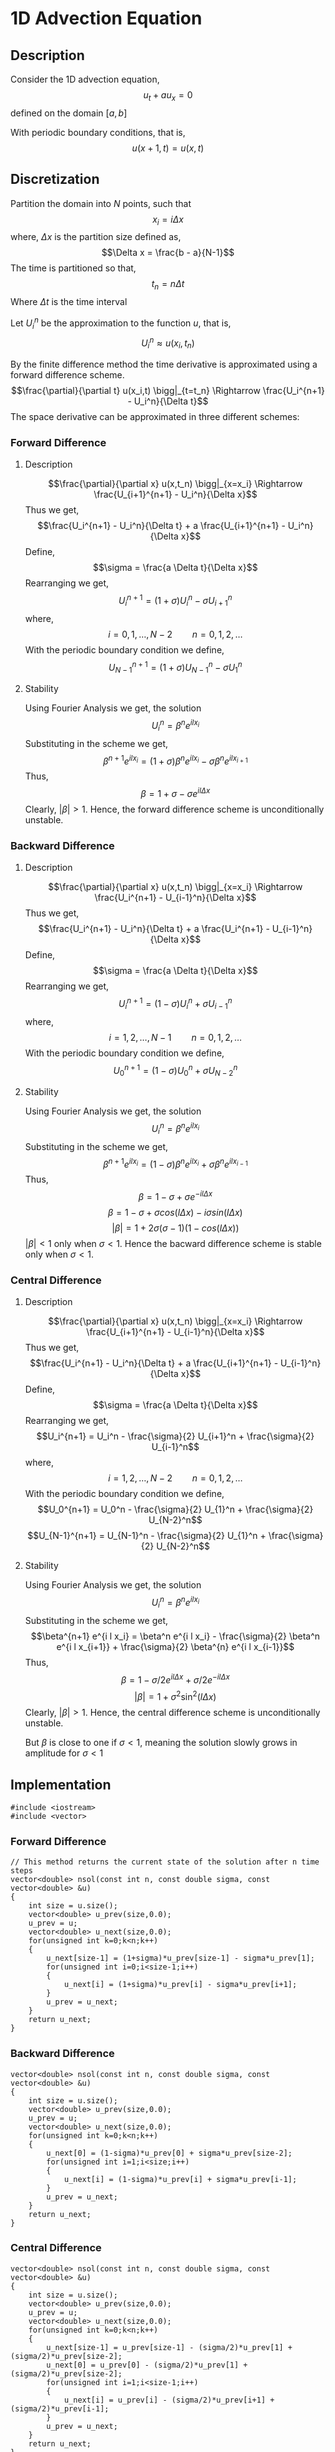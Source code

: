 * 1D Advection Equation
** Description
Consider the 1D advection equation,
$$u_t + a u_x = 0$$
defined on the domain $[a,b]$

With periodic boundary conditions, that is,
$$u(x+1,t) = u(x,t)$$
** Discretization
Partition the domain into $N$ points, such that
$$x_i = i \Delta x$$
where, $\Delta x$ is the partition size defined as,
$$\Delta x = \frac{b - a}{N-1}$$
The time is partitioned so that,
$$t_n = n \Delta t$$
Where $\Delta t$ is the time interval

Let $U_i^n$ be the approximation to the function $u$, that is,
$$U_i^n \approx u(x_i,t_n)$$

By the finite difference method the time derivative is approximated using a forward difference scheme.
$$\frac{\partial}{\partial t} u(x_i,t) \bigg|_{t=t_n} \Rightarrow \frac{U_i^{n+1} - U_i^n}{\Delta t}$$
The space derivative can be approximated in three different schemes:
*** Forward Difference
**** Description
$$\frac{\partial}{\partial x} u(x,t_n) \bigg|_{x=x_i} \Rightarrow \frac{U_{i+1}^{n+1} - U_i^n}{\Delta x}$$
Thus we get,
$$\frac{U_i^{n+1} - U_i^n}{\Delta t} + a \frac{U_{i+1}^{n+1} - U_i^n}{\Delta x}$$
Define,
$$\sigma = \frac{a \Delta t}{\Delta x}$$
Rearranging we get,
$$U_i^{n+1} = \left( 1 + \sigma \right) U_i^n - \sigma U_{i+1}^n$$
where,
$$i=0,1,\ldots,N-2 \qquad n = 0,1,2,\ldots$$
With the periodic boundary condition we define,
$$U_{N-1}^{n+1} = \left( 1 + \sigma \right) U_{N-1}^n - \sigma U_{1}^n$$
**** Stability
Using Fourier Analysis we get, the solution
$$U_i^n = \beta^n e^{i l x_i}$$
Substituting in the scheme we get,
$$\beta^{n+1} e^{i l x_i} = \left( 1 + \sigma \right) \beta^n e^{i l x_i} - \sigma \beta^n e^{i l x_{i+1}}$$
Thus,
$$\beta = 1 + \sigma - \sigma e^{i l \Delta x}$$
Clearly, $\lvert \beta \rvert > 1$. Hence, the forward difference scheme is unconditionally unstable.
*** Backward Difference
**** Description
$$\frac{\partial}{\partial x} u(x,t_n) \bigg|_{x=x_i} \Rightarrow \frac{U_i^{n+1} - U_{i-1}^n}{\Delta x}$$
Thus we get,
$$\frac{U_i^{n+1} - U_i^n}{\Delta t} + a \frac{U_i^{n+1} - U_{i-1}^n}{\Delta x}$$
Define,
$$\sigma = \frac{a \Delta t}{\Delta x}$$
Rearranging we get,
$$U_i^{n+1} = \left( 1 - \sigma \right) U_i^n + \sigma U_{i-1}^n$$
where,
$$i=1,2,\ldots,N-1 \qquad n = 0,1,2,\ldots$$
With the periodic boundary condition we define,
$$U_{0}^{n+1} = \left( 1 - \sigma \right) U_{0}^n + \sigma U_{N-2}^n$$
**** Stability
Using Fourier Analysis we get, the solution
$$U_i^n = \beta^n e^{i l x_i}$$
Substituting in the scheme we get,
$$\beta^{n+1} e^{i l x_i} = \left( 1 - \sigma \right) \beta^n e^{i l x_i} + \sigma \beta^n e^{i l x_{i-1}}$$
Thus,
$$\beta = 1 - \sigma + \sigma e^{- i l \Delta x}$$
$$\beta = 1 - \sigma + \sigma cos(l \Delta x) - i \sigma sin(l \Delta x)$$
$$\lvert \beta \rvert = 1 + 2 \sigma \left( \sigma -1 \right) \left( 1 - cos(l \Delta x) \right)$$
$\lvert \beta \rvert < 1$ only when $\sigma < 1$. Hence the bacward difference scheme is stable only when $\sigma < 1$.
*** Central Difference
**** Description
$$\frac{\partial}{\partial x} u(x,t_n) \bigg|_{x=x_i} \Rightarrow \frac{U_{i+1}^{n+1} - U_{i-1}^n}{\Delta x}$$
Thus we get,
$$\frac{U_i^{n+1} - U_i^n}{\Delta t} + a \frac{U_{i+1}^{n+1} - U_{i-1}^n}{\Delta x}$$
Define,
$$\sigma = \frac{a \Delta t}{\Delta x}$$
Rearranging we get,
$$U_i^{n+1} = U_i^n - \frac{\sigma}{2} U_{i+1}^n + \frac{\sigma}{2} U_{i-1}^n$$
where,
$$i=1,2,\ldots,N-2 \qquad n = 0,1,2,\ldots$$
With the periodic boundary condition we define,
$$U_0^{n+1} = U_0^n - \frac{\sigma}{2} U_{1}^n + \frac{\sigma}{2} U_{N-2}^n$$
$$U_{N-1}^{n+1} = U_{N-1}^n - \frac{\sigma}{2} U_{1}^n + \frac{\sigma}{2} U_{N-2}^n$$
**** Stability
Using Fourier Analysis we get, the solution
$$U_i^n = \beta^n e^{i l x_i}$$
Substituting in the scheme we get,
$$\beta^{n+1} e^{i l x_i} = \beta^n e^{i l x_i} - \frac{\sigma}{2} \beta^n e^{i l x_{i+1}} + \frac{\sigma}{2} \beta^{n} e^{i l x_{i-1}}$$
Thus,
$$\beta = 1 - \sigma/2 e^{i l \Delta x} + \sigma/2 e^{- i l \Delta x}$$
$$\lvert \beta \rvert = 1 + \sigma^{2} \sin^{2} (l \Delta x)$$
Clearly, $\lvert \beta \rvert > 1$. Hence, the central difference scheme is unconditionally unstable.

But $\beta$ is close to one if $\sigma < 1$, meaning the solution slowly grows in amplitude for $\sigma < 1$
** Implementation
#+BEGIN_SRC c++
#include <iostream>
#include <vector>
#+END_SRC

*** Forward Difference
#+BEGIN_SRC c++
// This method returns the current state of the solution after n time steps
vector<double> nsol(const int n, const double sigma, const vector<double> &u)
{
    int size = u.size();
    vector<double> u_prev(size,0.0);
    u_prev = u;
    vector<double> u_next(size,0.0);
    for(unsigned int k=0;k<n;k++)
    {
        u_next[size-1] = (1+sigma)*u_prev[size-1] - sigma*u_prev[1];
        for(unsigned int i=0;i<size-1;i++)
        {
            u_next[i] = (1+sigma)*u_prev[i] - sigma*u_prev[i+1];
        }
        u_prev = u_next;
    }
    return u_next;
}
#+END_SRC
*** Backward Difference
#+BEGIN_SRC c++
vector<double> nsol(const int n, const double sigma, const vector<double> &u)
{
    int size = u.size();
    vector<double> u_prev(size,0.0);
    u_prev = u;
    vector<double> u_next(size,0.0);
    for(unsigned int k=0;k<n;k++)
    {
        u_next[0] = (1-sigma)*u_prev[0] + sigma*u_prev[size-2];
        for(unsigned int i=1;i<size;i++)
        {
            u_next[i] = (1-sigma)*u_prev[i] + sigma*u_prev[i-1];
        }
        u_prev = u_next;
    }
    return u_next;
}
#+END_SRC
*** Central Difference
#+BEGIN_SRC c++
vector<double> nsol(const int n, const double sigma, const vector<double> &u)
{
    int size = u.size();
    vector<double> u_prev(size,0.0);
    u_prev = u;
    vector<double> u_next(size,0.0);
    for(unsigned int k=0;k<n;k++)
    {
        u_next[size-1] = u_prev[size-1] - (sigma/2)*u_prev[1] + (sigma/2)*u_prev[size-2];
        u_next[0] = u_prev[0] - (sigma/2)*u_prev[1] + (sigma/2)*u_prev[size-2];
        for(unsigned int i=1;i<size-1;i++)
        {
            u_next[i] = u_prev[i] - (sigma/2)*u_prev[i+1] + (sigma/2)*u_prev[i-1];
        }
        u_prev = u_next;
    }
    return u_next;
}
#+END_SRC
** Graphs
*** Forward Difference
*** Backward Difference
*** Central Difference
